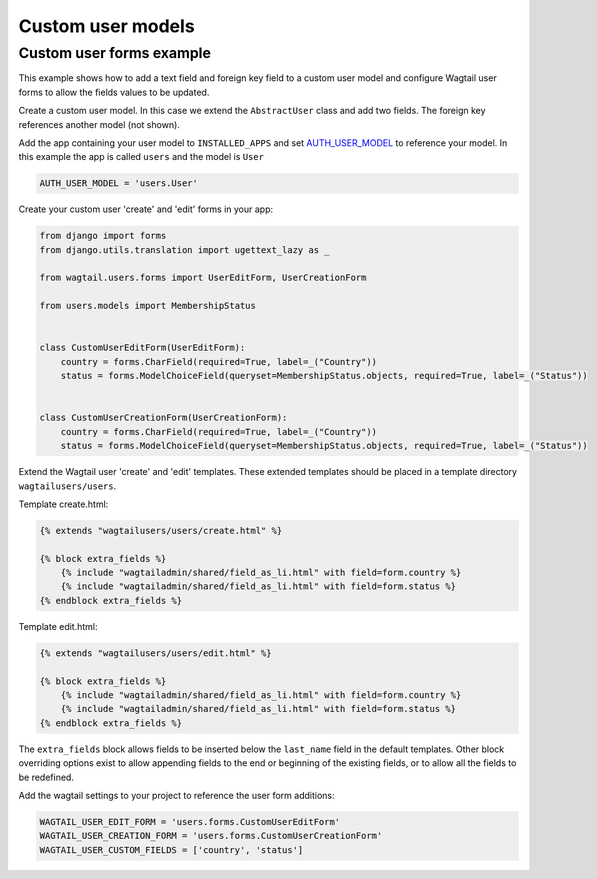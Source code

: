 Custom user models
==================

Custom user forms example
^^^^^^^^^^^^^^^^^^^^^^^^^

This example shows how to add a text field and foreign key field to a custom user model
and configure Wagtail user forms to allow the fields values to be updated.

Create a custom user model. In this case we extend the ``AbstractUser`` class and add
two fields. The foreign key references another model (not shown).

.. code-block:: python
  from django.contrib.auth.models import AbstractUser
  
  class User(AbstractUser):
      country = models.CharField(verbose_name='country', max_length=255)
      status = models.ForeignKey(MembershipStatus, on_delete=models.SET_NULL, null=True, default=1)

Add the app containing your user model to ``INSTALLED_APPS`` and set AUTH_USER_MODEL_ to reference
your model. In this example the app is called ``users`` and the model is ``User``

.. code-block:: python

  AUTH_USER_MODEL = 'users.User'

Create your custom user 'create' and 'edit' forms in your app:

.. code-block:: python

  from django import forms
  from django.utils.translation import ugettext_lazy as _

  from wagtail.users.forms import UserEditForm, UserCreationForm

  from users.models import MembershipStatus


  class CustomUserEditForm(UserEditForm):
      country = forms.CharField(required=True, label=_("Country"))
      status = forms.ModelChoiceField(queryset=MembershipStatus.objects, required=True, label=_("Status"))


  class CustomUserCreationForm(UserCreationForm):
      country = forms.CharField(required=True, label=_("Country"))
      status = forms.ModelChoiceField(queryset=MembershipStatus.objects, required=True, label=_("Status"))


Extend the Wagtail user 'create' and 'edit' templates. These extended templates should be placed in a
template directory ``wagtailusers/users``.

Template create.html:

.. code-block:: html+django

  {% extends "wagtailusers/users/create.html" %}

  {% block extra_fields %}
      {% include "wagtailadmin/shared/field_as_li.html" with field=form.country %}
      {% include "wagtailadmin/shared/field_as_li.html" with field=form.status %}
  {% endblock extra_fields %}

Template edit.html:

.. code-block:: html+django

  {% extends "wagtailusers/users/edit.html" %}

  {% block extra_fields %}
      {% include "wagtailadmin/shared/field_as_li.html" with field=form.country %}
      {% include "wagtailadmin/shared/field_as_li.html" with field=form.status %}
  {% endblock extra_fields %}

The ``extra_fields`` block allows fields to be inserted below the ``last_name`` field
in the default templates. Other block overriding options exist to allow appending
fields to the end or beginning of the existing fields, or to allow all the fields to
be redefined.

Add the wagtail settings to your project to reference the user form additions:

.. code-block:: python

  WAGTAIL_USER_EDIT_FORM = 'users.forms.CustomUserEditForm'
  WAGTAIL_USER_CREATION_FORM = 'users.forms.CustomUserCreationForm'
  WAGTAIL_USER_CUSTOM_FIELDS = ['country', 'status']


.. _AUTH_USER_MODEL: https://docs.djangoproject.com/en/dev/topics/auth/customizing/#substituting-a-custom-user-model
